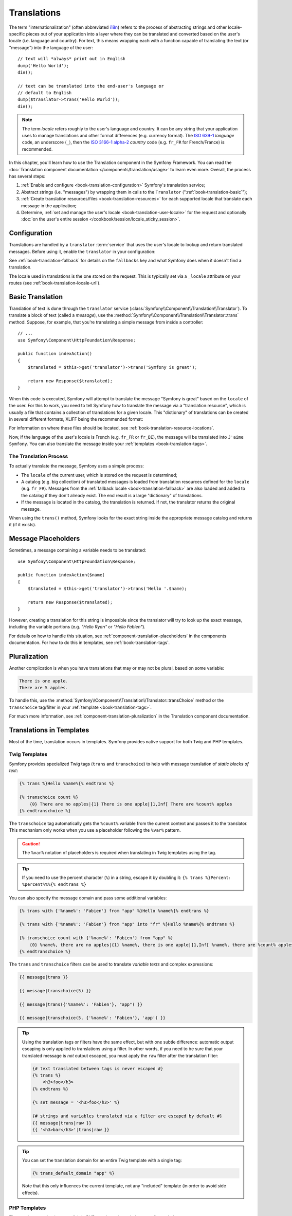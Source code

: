 .. index::
   single: Translations

Translations
============

The term "internationalization" (often abbreviated `i18n`_) refers to the
process of abstracting strings and other locale-specific pieces out of your
application into a layer where they can be translated and converted based
on the user's locale (i.e. language and country). For text, this means
wrapping each with a function capable of translating the text (or "message")
into the language of the user::

    // text will *always* print out in English
    dump('Hello World');
    die();

    // text can be translated into the end-user's language or
    // default to English
    dump($translator->trans('Hello World'));
    die();

.. note::

    The term *locale* refers roughly to the user's language and country. It
    can be any string that your application uses to manage translations and
    other format differences (e.g. currency format). The `ISO 639-1`_
    *language* code, an underscore (``_``), then the `ISO 3166-1 alpha-2`_
    *country* code (e.g. ``fr_FR`` for French/France) is recommended.

In this chapter, you'll learn how to use the Translation component in the
Symfony Framework. You can read the
:doc:`Translation component documentation </components/translation/usage>`
to learn even more. Overall, the process has several steps:

#. :ref:`Enable and configure <book-translation-configuration>` Symfony's
   translation service;

#. Abstract strings (i.e. "messages") by wrapping them in calls to the
   ``Translator`` (":ref:`book-translation-basic`");

#. :ref:`Create translation resources/files <book-translation-resources>`
   for each supported locale that translate each message in the application;

#. Determine, :ref:`set and manage the user's locale <book-translation-user-locale>`
   for the request and optionally
   :doc:`on the user's entire session </cookbook/session/locale_sticky_session>`.

.. _book-translation-configuration:

Configuration
-------------

Translations are handled by a ``translator`` :term:`service` that uses the
user's locale to lookup and return translated messages. Before using it,
enable the ``translator`` in your configuration:

.. configuration-block::

    .. code-block:: yaml

        # app/config/config.yml
        framework:
            translator: { fallbacks: [en] }

    .. code-block:: xml

        <!-- app/config/config.xml -->
        <?xml version="1.0" encoding="UTF-8" ?>
        <container xmlns="http://symfony.com/schema/dic/services"
            xmlns:xsi="http://www.w3.org/2001/XMLSchema-instance"
            xmlns:framework="http://symfony.com/schema/dic/symfony"
            xsi:schemaLocation="http://symfony.com/schema/dic/services
                http://symfony.com/schema/dic/services/services-1.0.xsd
                http://symfony.com/schema/dic/symfony
                http://symfony.com/schema/dic/symfony/symfony-1.0.xsd">

            <framework:config>
                <framework:translator>
                    <framework:fallback>en</framework:fallback>
                </framework:translator>
            </framework:config>
        </container>

    .. code-block:: php

        // app/config/config.php
        $container->loadFromExtension('framework', array(
            'translator' => array('fallbacks' => array('en')),
        ));

See :ref:`book-translation-fallback` for details on the ``fallbacks`` key
and what Symfony does when it doesn't find a translation.

The locale used in translations is the one stored on the request. This is
typically set via a ``_locale`` attribute on your routes (see :ref:`book-translation-locale-url`).

.. _book-translation-basic:

Basic Translation
-----------------

Translation of text is done through the  ``translator`` service
(:class:`Symfony\\Component\\Translation\\Translator`). To translate a block
of text (called a *message*), use the
:method:`Symfony\\Component\\Translation\\Translator::trans` method. Suppose,
for example, that you're translating a simple message from inside a controller::

    // ...
    use Symfony\Component\HttpFoundation\Response;

    public function indexAction()
    {
        $translated = $this->get('translator')->trans('Symfony is great');

        return new Response($translated);
    }

.. _book-translation-resources:

When this code is executed, Symfony will attempt to translate the message
"Symfony is great" based on the ``locale`` of the user. For this to work,
you need to tell Symfony how to translate the message via a "translation
resource", which is usually a file that contains a collection of translations
for a given locale. This "dictionary" of translations can be created in several
different formats, XLIFF being the recommended format:

.. configuration-block::

    .. code-block:: xml

        <!-- messages.fr.xlf -->
        <?xml version="1.0"?>
        <xliff version="1.2" xmlns="urn:oasis:names:tc:xliff:document:1.2">
            <file source-language="en" datatype="plaintext" original="file.ext">
                <body>
                    <trans-unit id="1">
                        <source>Symfony is great</source>
                        <target>J'aime Symfony</target>
                    </trans-unit>
                </body>
            </file>
        </xliff>

    .. code-block:: yaml

        # messages.fr.yml
        Symfony is great: J'aime Symfony

    .. code-block:: php

        // messages.fr.php
        return array(
            'Symfony is great' => 'J\'aime Symfony',
        );

For information on where these files should be located, see
:ref:`book-translation-resource-locations`.

Now, if the language of the user's locale is French (e.g. ``fr_FR`` or ``fr_BE``),
the message will be translated into ``J'aime Symfony``. You can also translate
the message inside your :ref:`templates <book-translation-tags>`.

The Translation Process
~~~~~~~~~~~~~~~~~~~~~~~

To actually translate the message, Symfony uses a simple process:

* The ``locale`` of the current user, which is stored on the request is determined;

* A catalog (e.g. big collection) of translated messages is loaded from translation
  resources defined for the ``locale`` (e.g. ``fr_FR``). Messages from the
  :ref:`fallback locale <book-translation-fallback>` are also loaded and
  added to the catalog if they don't already exist. The end result is a large
  "dictionary" of translations.

* If the message is located in the catalog, the translation is returned. If
  not, the translator returns the original message.

When using the ``trans()`` method, Symfony looks for the exact string inside
the appropriate message catalog and returns it (if it exists).

Message Placeholders
--------------------

Sometimes, a message containing a variable needs to be translated::

    use Symfony\Component\HttpFoundation\Response;

    public function indexAction($name)
    {
        $translated = $this->get('translator')->trans('Hello '.$name);

        return new Response($translated);
    }

However, creating a translation for this string is impossible since the translator
will try to look up the exact message, including the variable portions
(e.g. *"Hello Ryan"* or *"Hello Fabien"*).

For details on how to handle this situation, see :ref:`component-translation-placeholders`
in the components documentation. For how to do this in templates, see :ref:`book-translation-tags`.

Pluralization
-------------

Another complication is when you have translations that may or may not be
plural, based on some variable:

.. code-block:: text

    There is one apple.
    There are 5 apples.

To handle this, use the :method:`Symfony\\Component\\Translation\\Translator::transChoice`
method or the ``transchoice`` tag/filter in your :ref:`template <book-translation-tags>`.

For much more information, see :ref:`component-translation-pluralization`
in the Translation component documentation.

Translations in Templates
-------------------------

Most of the time, translation occurs in templates. Symfony provides native
support for both Twig and PHP templates.

.. _book-translation-tags:

Twig Templates
~~~~~~~~~~~~~~

Symfony provides specialized Twig tags (``trans`` and ``transchoice``) to
help with message translation of *static blocks of text*:

.. code-block:: twig

    {% trans %}Hello %name%{% endtrans %}

    {% transchoice count %}
        {0} There are no apples|{1} There is one apple|]1,Inf[ There are %count% apples
    {% endtranschoice %}

The ``transchoice`` tag automatically gets the ``%count%`` variable from
the current context and passes it to the translator. This mechanism only
works when you use a placeholder following the ``%var%`` pattern.

.. caution::

    The ``%var%`` notation of placeholders is required when translating in
    Twig templates using the tag.

.. tip::

    If you need to use the percent character (``%``) in a string, escape it by
    doubling it: ``{% trans %}Percent: %percent%%%{% endtrans %}``

You can also specify the message domain and pass some additional variables:

.. code-block:: twig

    {% trans with {'%name%': 'Fabien'} from "app" %}Hello %name%{% endtrans %}

    {% trans with {'%name%': 'Fabien'} from "app" into "fr" %}Hello %name%{% endtrans %}

    {% transchoice count with {'%name%': 'Fabien'} from "app" %}
        {0} %name%, there are no apples|{1} %name%, there is one apple|]1,Inf[ %name%, there are %count% apples
    {% endtranschoice %}

.. _book-translation-filters:

The ``trans`` and ``transchoice`` filters can be used to translate *variable
texts* and complex expressions:

.. code-block:: twig

    {{ message|trans }}

    {{ message|transchoice(5) }}

    {{ message|trans({'%name%': 'Fabien'}, "app") }}

    {{ message|transchoice(5, {'%name%': 'Fabien'}, 'app') }}

.. tip::

    Using the translation tags or filters have the same effect, but with
    one subtle difference: automatic output escaping is only applied to
    translations using a filter. In other words, if you need to be sure
    that your translated message is *not* output escaped, you must apply
    the ``raw`` filter after the translation filter:

    .. code-block:: twig

            {# text translated between tags is never escaped #}
            {% trans %}
                <h3>foo</h3>
            {% endtrans %}

            {% set message = '<h3>foo</h3>' %}

            {# strings and variables translated via a filter are escaped by default #}
            {{ message|trans|raw }}
            {{ '<h3>bar</h3>'|trans|raw }}

.. tip::

    You can set the translation domain for an entire Twig template with a single tag:

    .. code-block:: twig

           {% trans_default_domain "app" %}

    Note that this only influences the current template, not any "included"
    template (in order to avoid side effects).

PHP Templates
~~~~~~~~~~~~~

The translator service is accessible in PHP templates through the
``translator`` helper:

.. code-block:: html+php

    <?php echo $view['translator']->trans('Symfony is great') ?>

    <?php echo $view['translator']->transChoice(
        '{0} There are no apples|{1} There is one apple|]1,Inf[ There are %count% apples',
        10,
        array('%count%' => 10)
    ) ?>

.. _book-translation-resource-locations:

Translation Resource/File Names and Locations
---------------------------------------------

Symfony looks for message files (i.e. translations) in the following default locations:

* the ``app/Resources/translations`` directory;

* the ``app/Resources/<bundle name>/translations`` directory;

* the ``Resources/translations/`` directory inside of any bundle.

The locations are listed here with the highest priority first. That is, you can
override the translation messages of a bundle in any of the top 2 directories.

The override mechanism works at a key level: only the overridden keys need
to be listed in a higher priority message file. When a key is not found
in a message file, the translator will automatically fall back to the lower
priority message files.

The filename of the translation files is also important: each message file
must be named according to the following path: ``domain.locale.loader``:

* **domain**: An optional way to organize messages into groups (e.g. ``admin``,
  ``navigation`` or the default ``messages``) - see :ref:`using-message-domains`;

* **locale**: The locale that the translations are for (e.g. ``en_GB``, ``en``, etc);

* **loader**: How Symfony should load and parse the file (e.g. ``xlf``,
  ``php``, ``yml``, etc).

The loader can be the name of any registered loader. By default, Symfony
provides many loaders, including:

* ``xlf``: XLIFF file;
* ``php``: PHP file;
* ``yml``: YAML file.

The choice of which loader to use is entirely up to you and is a matter of
taste. The recommended option is to use ``xlf`` for translations.
For more options, see :ref:`component-translator-message-catalogs`.

.. note::

    You can add other directories with the ``paths`` option in the configuration:

    .. configuration-block::

        .. code-block:: yaml

            # app/config/config.yml
            framework:
                translator:
                    paths:
                        - '%kernel.root_dir%/../translations'

        .. code-block:: xml

            <!-- app/config/config.xml -->
            <?xml version="1.0" encoding="UTF-8" ?>
            <container xmlns="http://symfony.com/schema/dic/services"
                xmlns:framework="http://symfony.com/schema/dic/symfony"
                xmlns:xsi="http://www.w3.org/2001/XMLSchema-Instance"
                xsi:schemaLocation="http://symfony.com/schema/dic/services
                    http://symfony.com/schema/dic/services/services-1.0.xsd
                    http://symfony.com/schema/dic/symfony
                    http://symfony.com/schema/dic/symfony/symfony-1.0.xsd"
            >

                <framework:config>
                    <framework:translator>
                        <framework:path>%kernel.root_dir%/../translations</framework:path>
                    </framework:translator>
                </framework:config>
            </container>

        .. code-block:: php

            // app/config/config.php
            $container->loadFromExtension('framework', array(
                'translator' => array(
                    'paths' => array(
                        '%kernel.root_dir%/../translations',
                    ),
                ),
            ));

.. note::

    You can also store translations in a database, or any other storage by
    providing a custom class implementing the
    :class:`Symfony\\Component\\Translation\\Loader\\LoaderInterface` interface.
    See the :ref:`dic-tags-translation-loader` tag for more information.

.. caution::

    Each time you create a *new* translation resource (or install a bundle
    that includes a translation resource), be sure to clear your cache so
    that Symfony can discover the new translation resources:

    .. code-block:: bash

        $ php app/console cache:clear

.. _book-translation-fallback:

Fallback Translation Locales
----------------------------

Imagine that the user's locale is ``fr_FR`` and that you're translating the
key ``Symfony is great``. To find the French translation, Symfony actually
checks translation resources for several locales:

#. First, Symfony looks for the translation in a ``fr_FR`` translation resource
   (e.g. ``messages.fr_FR.xlf``);

#. If it wasn't found, Symfony looks for the translation in a ``fr`` translation
   resource (e.g. ``messages.fr.xlf``);

#. If the translation still isn't found, Symfony uses the ``fallbacks`` configuration
   parameter, which defaults to ``en`` (see `Configuration`_).

.. note::

    When Symfony doesn't find a translation in the given locale, it will 
    add the missing translation to the log file. For details, 
    see :ref:`reference-framework-translator-logging`.

.. _book-translation-user-locale:

Handling the User's Locale
--------------------------

The locale of the current user is stored in the request and is accessible
via the ``request`` object::

    use Symfony\Component\HttpFoundation\Request;

    public function indexAction(Request $request)
    {
        $locale = $request->getLocale();
    }

To set the user's locale, you may want to create a custom event listener
so that it's set before any other parts of the system (i.e. the translator)
need it::

        public function onKernelRequest(GetResponseEvent $event)
        {
            $request = $event->getRequest();

            // some logic to determine the $locale
            $request->getSession()->set('_locale', $locale);
        }

Read :doc:`/cookbook/session/locale_sticky_session` for more on the topic.

.. note::

    Setting the locale using ``$request->setLocale()`` in the controller
    is too late to affect the translator. Either set the locale via a listener
    (like above), the URL (see next) or call ``setLocale()`` directly on
    the ``translator`` service.

See the :ref:`book-translation-locale-url` section below about setting the
locale via routing.

.. _book-translation-locale-url:

The Locale and the URL
~~~~~~~~~~~~~~~~~~~~~~

Since you can store the locale of the user in the session, it may be tempting
to use the same URL to display a resource in different languages based
on the user's locale. For example, ``http://www.example.com/contact`` could
show content in English for one user and French for another user. Unfortunately,
this violates a fundamental rule of the Web: that a particular URL returns
the same resource regardless of the user. To further muddy the problem, which
version of the content would be indexed by search engines?

A better policy is to include the locale in the URL. This is fully-supported
by the routing system using the special ``_locale`` parameter:

.. configuration-block::

    .. code-block:: yaml

        # app/config/routing.yml
        contact:
            path:     /{_locale}/contact
            defaults: { _controller: AppBundle:Contact:index }
            requirements:
                _locale: en|fr|de

    .. code-block:: xml

        <!-- app/config/routing.xml -->
        <?xml version="1.0" encoding="UTF-8" ?>
        <routes xmlns="http://symfony.com/schema/routing"
            xmlns:xsi="http://www.w3.org/2001/XMLSchema-instance"
            xsi:schemaLocation="http://symfony.com/schema/routing
                http://symfony.com/schema/routing/routing-1.0.xsd">

            <route id="contact" path="/{_locale}/contact">
                <default key="_controller">AppBundle:Contact:index</default>
                <requirement key="_locale">en|fr|de</requirement>
            </route>
        </routes>

    .. code-block:: php

        // app/config/routing.php
        use Symfony\Component\Routing\RouteCollection;
        use Symfony\Component\Routing\Route;

        $collection = new RouteCollection();
        $collection->add('contact', new Route(
            '/{_locale}/contact',
            array(
                '_controller' => 'AppBundle:Contact:index',
            ),
            array(
                '_locale'     => 'en|fr|de',
            )
        ));

        return $collection;

When using the special ``_locale`` parameter in a route, the matched locale
will *automatically be set on the Request* and can be retrieved via the
:method:`Symfony\\Component\\HttpFoundation\\Request::getLocale` method.
In other words, if a user
visits the URI ``/fr/contact``, the locale ``fr`` will automatically be set
as the locale for the current request.

You can now use the locale to create routes to other translated pages
in your application.

.. tip::

    Read :doc:`/cookbook/routing/service_container_parameters` to learn how to
    avoid hardcoding the ``_locale`` requirement in all your routes.

.. index::
   single: Translations; Fallback and default locale

.. _book-translation-default-locale:

Setting a Default Locale
~~~~~~~~~~~~~~~~~~~~~~~~

What if the user's locale hasn't been determined? You can guarantee that a
locale is set on each user's request by defining a ``default_locale`` for
the framework:

.. configuration-block::

    .. code-block:: yaml

        # app/config/config.yml
        framework:
            default_locale: en

    .. code-block:: xml

        <!-- app/config/config.xml -->
        <?xml version="1.0" encoding="UTF-8" ?>
        <container xmlns="http://symfony.com/schema/dic/services"
            xmlns:xsi="http://www.w3.org/2001/XMLSchema-instance"
            xmlns:framework="http://symfony.com/schema/dic/symfony"
            xsi:schemaLocation="http://symfony.com/schema/dic/services
                http://symfony.com/schema/dic/services/services-1.0.xsd
                http://symfony.com/schema/dic/symfony
                http://symfony.com/schema/dic/symfony/symfony-1.0.xsd">

            <framework:config default-locale="en" />
        </container>

    .. code-block:: php

        // app/config/config.php
        $container->loadFromExtension('framework', array(
            'default_locale' => 'en',
        ));

.. _book-translation-constraint-messages:

Translating Constraint Messages
-------------------------------

If you're using validation constraints with the Form component, then translating
the error messages is easy: simply create a translation resource for the
``validators`` :ref:`domain <using-message-domains>`.

To start, suppose you've created a plain-old-PHP object that you need to
use somewhere in your application::

    // src/AppBundle/Entity/Author.php
    namespace AppBundle\Entity;

    class Author
    {
        public $name;
    }

Add constraints through any of the supported methods. Set the message option to the
translation source text. For example, to guarantee that the ``$name`` property is
not empty, add the following:

.. configuration-block::

    .. code-block:: php-annotations

        // src/AppBundle/Entity/Author.php
        use Symfony\Component\Validator\Constraints as Assert;

        class Author
        {
            /**
             * @Assert\NotBlank(message = "author.name.not_blank")
             */
            public $name;
        }

    .. code-block:: yaml

        # src/AppBundle/Resources/config/validation.yml
        AppBundle\Entity\Author:
            properties:
                name:
                    - NotBlank: { message: 'author.name.not_blank' }

    .. code-block:: xml

        <!-- src/AppBundle/Resources/config/validation.xml -->
        <?xml version="1.0" encoding="UTF-8" ?>
        <constraint-mapping xmlns="http://symfony.com/schema/dic/constraint-mapping"
            xmlns:xsi="http://www.w3.org/2001/XMLSchema-instance"
            xsi:schemaLocation="http://symfony.com/schema/dic/constraint-mapping
                http://symfony.com/schema/dic/constraint-mapping/constraint-mapping-1.0.xsd">

            <class name="AppBundle\Entity\Author">
                <property name="name">
                    <constraint name="NotBlank">
                        <option name="message">author.name.not_blank</option>
                    </constraint>
                </property>
            </class>
        </constraint-mapping>

    .. code-block:: php

        // src/AppBundle/Entity/Author.php

        // ...
        use Symfony\Component\Validator\Mapping\ClassMetadata;
        use Symfony\Component\Validator\Constraints\NotBlank;

        class Author
        {
            public $name;

            public static function loadValidatorMetadata(ClassMetadata $metadata)
            {
                $metadata->addPropertyConstraint('name', new NotBlank(array(
                    'message' => 'author.name.not_blank',
                )));
            }
        }

Create a translation file under the ``validators`` catalog for the constraint
messages, typically in the ``Resources/translations/`` directory of the
bundle.

.. configuration-block::

    .. code-block:: xml

        <!-- validators.en.xlf -->
        <?xml version="1.0"?>
        <xliff version="1.2" xmlns="urn:oasis:names:tc:xliff:document:1.2">
            <file source-language="en" datatype="plaintext" original="file.ext">
                <body>
                    <trans-unit id="1">
                        <source>author.name.not_blank</source>
                        <target>Please enter an author name.</target>
                    </trans-unit>
                </body>
            </file>
        </xliff>

    .. code-block:: yaml

        # validators.en.yml
        author.name.not_blank: Please enter an author name.

    .. code-block:: php

        // validators.en.php
        return array(
            'author.name.not_blank' => 'Please enter an author name.',
        );

Translating Database Content
----------------------------

The translation of database content should be handled by Doctrine through
the `Translatable Extension`_ or the `Translatable Behavior`_ (PHP 5.4+).
For more information, see the documentation for these libraries.

Debugging Translations
----------------------

When maintaining a bundle, you may use or remove the usage of a translation
message without updating all message catalogues. The ``debug:translation``
command helps you to find these missing or unused translation messages for a
given locale. It shows you a table with the result when translating the
message in the given locale and the result when the fallback would be used.
On top of that, it also shows you when the translation is the same as the
fallback translation (this could indicate that the message was not correctly
translated).

Thanks to the messages extractors, the command will detect the translation
tag or filter usages in Twig templates:

.. code-block:: jinja

    {% trans %}Symfony2 is great{% endtrans %}

    {{ 'Symfony2 is great'|trans }}

    {{ 'Symfony2 is great'|transchoice(1) }}

    {% transchoice 1 %}Symfony2 is great{% endtranschoice %}

It will also detect the following translator usages in PHP templates:

.. code-block:: php

    $view['translator']->trans("Symfony2 is great");

    $view['translator']->transChoice('Symfony2 is great', 1);

.. caution::

    The extractors are not able to inspect the messages translated outside templates which means
    that translator usages in form labels or inside your controllers won't be detected.
    Dynamic translations involving variables or expressions are not detected in templates,
    which means this example won't be analyzed:

    .. code-block:: jinja

        {% set message = 'Symfony2 is great' %}
        {{ message|trans }}

Suppose your application's default_locale is ``fr`` and you have configured ``en`` as the fallback locale
(see :ref:`book-translation-configuration` and :ref:`book-translation-fallback` for how to configure these).
And suppose you've already setup some translations for the ``fr`` locale inside an AcmeDemoBundle:

.. configuration-block::

    .. code-block:: xml

        <!-- src/Acme/AcmeDemoBundle/Resources/translations/messages.fr.xliff -->
        <?xml version="1.0"?>
        <xliff version="1.2" xmlns="urn:oasis:names:tc:xliff:document:1.2">
            <file source-language="en" datatype="plaintext" original="file.ext">
                <body>
                    <trans-unit id="1">
                        <source>Symfony2 is great</source>
                        <target>J'aime Symfony2</target>
                    </trans-unit>
                </body>
            </file>
        </xliff>


    .. code-block:: yaml

        # src/Acme/AcmeDemoBundle/Resources/translations/messages.fr.yml
        Symfony2 is great: J'aime Symfony2

    .. code-block:: php

        // src/Acme/AcmeDemoBundle/Resources/translations/messages.fr.php
        return array(
            'Symfony2 is great' => 'J\'aime Symfony2',
        );

and for the ``en`` locale:

.. configuration-block::

    .. code-block:: xml

        <!-- src/Acme/AcmeDemoBundle/Resources/translations/messages.en.xliff -->
        <?xml version="1.0"?>
        <xliff version="1.2" xmlns="urn:oasis:names:tc:xliff:document:1.2">
            <file source-language="en" datatype="plaintext" original="file.ext">
                <body>
                    <trans-unit id="1">
                        <source>Symfony2 is great</source>
                        <target>Symfony2 is great</target>
                    </trans-unit>
                </body>
            </file>
        </xliff>

    .. code-block:: yaml

        # src/Acme/AcmeDemoBundle/Resources/translations/messages.en.yml
        Symfony2 is great: Symfony2 is great

    .. code-block:: php

        // src/Acme/AcmeDemoBundle/Resources/translations/messages.en.php
        return array(
            'Symfony2 is great' => 'Symfony2 is great',
        );

To inspect all messages in the ``fr`` locale for the AcmeDemoBundle, run:

.. code-block:: bash

    $ php app/console debug:translation fr AcmeDemoBundle

You will get this output:

.. image:: /images/book/translation/debug_1.png
    :align: center

It indicates that the message ``Symfony2 is great`` is unused because it is translated,
but you haven't used it anywhere yet.

Now, if you translate the message in one of your templates, you will get this output:

.. image:: /images/book/translation/debug_2.png
    :align: center

The state is empty which means the message is translated in the ``fr`` locale and used in one or more templates.

If you delete the message ``Symfony2 is great`` from your translation file for the ``fr`` locale
and run the command, you will get:

.. image:: /images/book/translation/debug_3.png
    :align: center

The state indicates the message is missing because it is not translated in the ``fr`` locale
but it is still used in the template.
Moreover, the message in the ``fr`` locale equals to the message in the ``en`` locale.
This is a special case because the untranslated message id equals its translation in the ``en`` locale.

If you copy the content of the translation file in the ``en`` locale, to the translation file
in the ``fr`` locale and run the command, you will get:

.. image:: /images/book/translation/debug_4.png
    :align: center

You can see that the translations of the message are identical in the ``fr`` and ``en`` locales
which means this message was probably copied from French to English and maybe you forgot to translate it.

By default all domains are inspected, but it is possible to specify a single domain:

.. code-block:: bash

    $ php app/console debug:translation en AcmeDemoBundle --domain=messages

When bundles have a lot of messages, it is useful to display only the unused
or only the missing messages, by using the ``--only-unused`` or ``--only-missing`` switches:

.. code-block:: bash

    $ php app/console debug:translation en AcmeDemoBundle --only-unused
    $ php app/console debug:translation en AcmeDemoBundle --only-missing

Summary
-------

With the Symfony Translation component, creating an internationalized application
no longer needs to be a painful process and boils down to just a few basic
steps:

* Abstract messages in your application by wrapping each in either the
  :method:`Symfony\\Component\\Translation\\Translator::trans` or
  :method:`Symfony\\Component\\Translation\\Translator::transChoice` methods
  (learn about this in :doc:`/components/translation/usage`);

* Translate each message into multiple locales by creating translation message
  files. Symfony discovers and processes each file because its name follows
  a specific convention;

* Manage the user's locale, which is stored on the request, but can also
  be set on the user's session.

.. _`i18n`: https://en.wikipedia.org/wiki/Internationalization_and_localization
.. _`ISO 3166-1 alpha-2`: https://en.wikipedia.org/wiki/ISO_3166-1#Current_codes
.. _`ISO 639-1`: https://en.wikipedia.org/wiki/List_of_ISO_639-1_codes
.. _`Translatable Extension`: https://github.com/l3pp4rd/DoctrineExtensions
.. _`Translatable Behavior`: https://github.com/KnpLabs/DoctrineBehaviors
